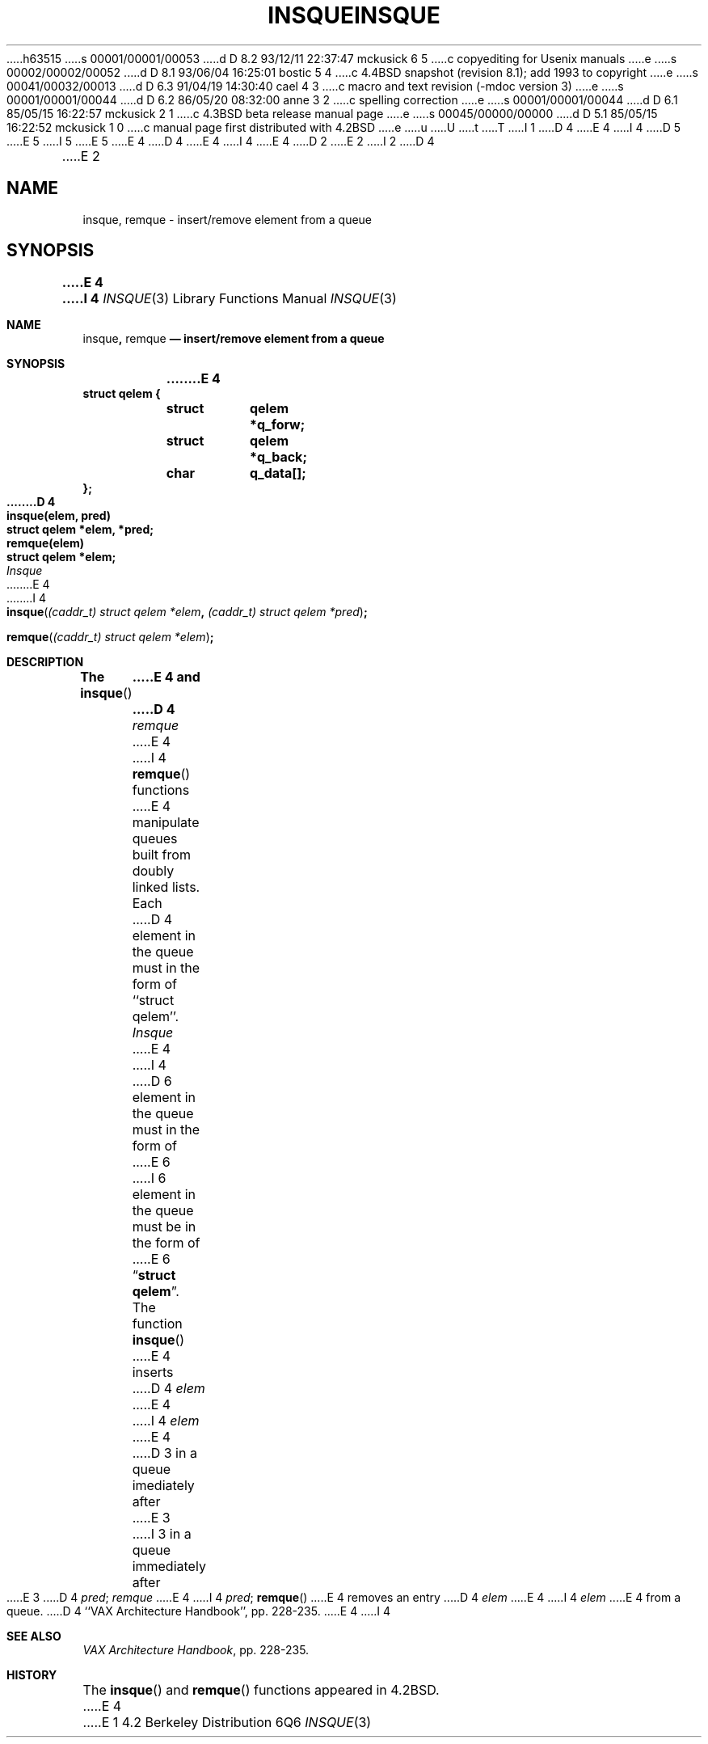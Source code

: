 h63515
s 00001/00001/00053
d D 8.2 93/12/11 22:37:47 mckusick 6 5
c copyediting for Usenix manuals
e
s 00002/00002/00052
d D 8.1 93/06/04 16:25:01 bostic 5 4
c 4.4BSD snapshot (revision 8.1); add 1993 to copyright
e
s 00041/00032/00013
d D 6.3 91/04/19 14:30:40 cael 4 3
c macro and text revision (-mdoc version 3)
e
s 00001/00001/00044
d D 6.2 86/05/20 08:32:00 anne 3 2
c spelling correction
e
s 00001/00001/00044
d D 6.1 85/05/15 16:22:57 mckusick 2 1
c 4.3BSD beta release manual page
e
s 00045/00000/00000
d D 5.1 85/05/15 16:22:52 mckusick 1 0
c manual page first distributed with 4.2BSD
e
u
U
t
T
I 1
D 4
.\" Copyright (c) 1983 Regents of the University of California.
.\" All rights reserved.  The Berkeley software License Agreement
.\" specifies the terms and conditions for redistribution.
E 4
I 4
D 5
.\" Copyright (c) 1983, 1991 Regents of the University of California.
.\" All rights reserved.
E 5
I 5
.\" Copyright (c) 1983, 1991, 1993
.\"	The Regents of the University of California.  All rights reserved.
E 5
E 4
.\"
D 4
.\"	%W% (Berkeley) %G%
E 4
I 4
.\" %sccs.include.redist.man%
E 4
.\"
D 2
.TH INSQUE 3 "18 July 1983"
E 2
I 2
D 4
.TH INSQUE 3 "%Q%"
E 2
.UC 5
.SH NAME
insque, remque \- insert/remove element from a queue
.SH SYNOPSIS
.nf
.DT
.ft B
E 4
I 4
.\"     %W% (Berkeley) %G%
.\"
.Dd %Q%
.Dt INSQUE 3
.Os BSD 4.2
.Sh NAME
.Nm insque ,
.Nm remque
.Nd insert/remove element from a queue
.Sh SYNOPSIS
.Bd -literal
E 4
struct qelem {
	struct	qelem *q_forw;
	struct	qelem *q_back;
	char	q_data[];
};
D 4
.PP
.ft B
insque(elem, pred)
struct qelem *elem, *pred;
.PP
.ft B
remque(elem)
struct qelem *elem;
.ft R
.SH DESCRIPTION
.I Insque
E 4
I 4
.Ed

.Fn insque "(caddr_t) struct qelem *elem" "(caddr_t) struct qelem *pred"
.Fn remque "(caddr_t) struct qelem *elem"
.Sh DESCRIPTION
The
.Fn insque
E 4
and 
D 4
.I remque
E 4
I 4
.Fn remque
functions
E 4
manipulate queues built from doubly linked lists.  Each
D 4
element in the queue must in the form of ``struct qelem''.
.I Insque
E 4
I 4
D 6
element in the queue must in the form of
E 6
I 6
element in the queue must be in the form of
E 6
.Dq Li struct qelem .
The function
.Fn insque
E 4
inserts 
D 4
.I elem
E 4
I 4
.Fa elem
E 4
D 3
in a queue imediately after 
E 3
I 3
in a queue immediately after 
E 3
D 4
.IR pred ;
.I remque
E 4
I 4
.Fa pred ;
.Fn remque
E 4
removes an entry
D 4
.I elem 
E 4
I 4
.Fa elem
E 4
from a queue.
D 4
.SH "SEE ALSO
``VAX Architecture Handbook'', pp. 228-235.
E 4
I 4
.Sh SEE ALSO
.%T "VAX Architecture Handbook" ,
pp. 228-235.
.Sh HISTORY
The
.Fn insque
and
.Fn remque
functions appeared in 
.Bx 4.2 .
E 4
E 1
